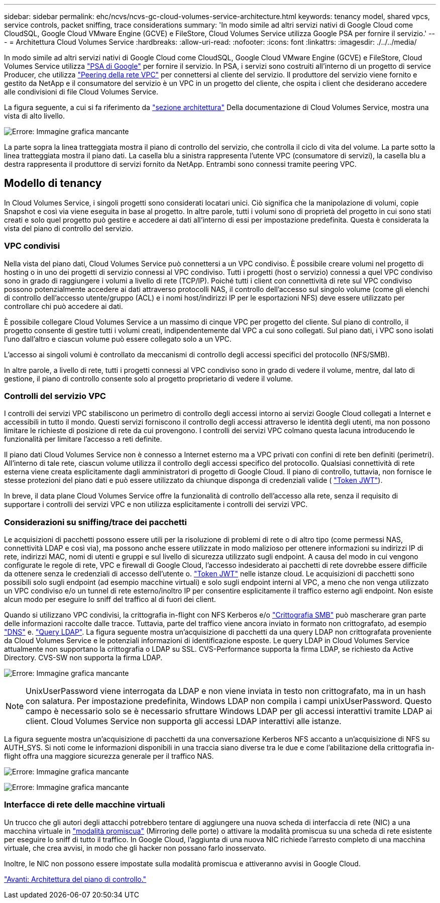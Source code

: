 ---
sidebar: sidebar 
permalink: ehc/ncvs/ncvs-gc-cloud-volumes-service-architecture.html 
keywords: tenancy model, shared vpcs, service controls, packet sniffing, trace considerations 
summary: 'In modo simile ad altri servizi nativi di Google Cloud come CloudSQL, Google Cloud VMware Engine (GCVE) e FileStore, Cloud Volumes Service utilizza Google PSA per fornire il servizio.' 
---
= Architettura Cloud Volumes Service
:hardbreaks:
:allow-uri-read: 
:nofooter: 
:icons: font
:linkattrs: 
:imagesdir: ./../../media/


[role="lead"]
In modo simile ad altri servizi nativi di Google Cloud come CloudSQL, Google Cloud VMware Engine (GCVE) e FileStore, Cloud Volumes Service utilizza https://cloud.google.com/vpc/docs/private-services-access?hl=en_US["PSA di Google"^] per fornire il servizio. In PSA, i servizi sono costruiti all'interno di un progetto di service Producer, che utilizza https://cloud.google.com/vpc/docs/vpc-peering?hl=en_US["Peering della rete VPC"^] per connettersi al cliente del servizio. Il produttore del servizio viene fornito e gestito da NetApp e il consumatore del servizio è un VPC in un progetto del cliente, che ospita i client che desiderano accedere alle condivisioni di file Cloud Volumes Service.

La figura seguente, a cui si fa riferimento da https://cloud.google.com/architecture/partners/netapp-cloud-volumes/architecture?hl=en_US["sezione architettura"^] Della documentazione di Cloud Volumes Service, mostra una vista di alto livello.

image:ncvs-gc-image1.png["Errore: Immagine grafica mancante"]

La parte sopra la linea tratteggiata mostra il piano di controllo del servizio, che controlla il ciclo di vita del volume. La parte sotto la linea tratteggiata mostra il piano dati. La casella blu a sinistra rappresenta l'utente VPC (consumatore di servizi), la casella blu a destra rappresenta il produttore di servizi fornito da NetApp. Entrambi sono connessi tramite peering VPC.



== Modello di tenancy

In Cloud Volumes Service, i singoli progetti sono considerati locatari unici. Ciò significa che la manipolazione di volumi, copie Snapshot e così via viene eseguita in base al progetto. In altre parole, tutti i volumi sono di proprietà del progetto in cui sono stati creati e solo quel progetto può gestire e accedere ai dati all'interno di essi per impostazione predefinita. Questa è considerata la vista del piano di controllo del servizio.



=== VPC condivisi

Nella vista del piano dati, Cloud Volumes Service può connettersi a un VPC condiviso. È possibile creare volumi nel progetto di hosting o in uno dei progetti di servizio connessi al VPC condiviso. Tutti i progetti (host o servizio) connessi a quel VPC condiviso sono in grado di raggiungere i volumi a livello di rete (TCP/IP). Poiché tutti i client con connettività di rete sul VPC condiviso possono potenzialmente accedere ai dati attraverso protocolli NAS, il controllo dell'accesso sul singolo volume (come gli elenchi di controllo dell'accesso utente/gruppo (ACL) e i nomi host/indirizzi IP per le esportazioni NFS) deve essere utilizzato per controllare chi può accedere ai dati.

È possibile collegare Cloud Volumes Service a un massimo di cinque VPC per progetto del cliente. Sul piano di controllo, il progetto consente di gestire tutti i volumi creati, indipendentemente dal VPC a cui sono collegati. Sul piano dati, i VPC sono isolati l'uno dall'altro e ciascun volume può essere collegato solo a un VPC.

L'accesso ai singoli volumi è controllato da meccanismi di controllo degli accessi specifici del protocollo (NFS/SMB).

In altre parole, a livello di rete, tutti i progetti connessi al VPC condiviso sono in grado di vedere il volume, mentre, dal lato di gestione, il piano di controllo consente solo al progetto proprietario di vedere il volume.



=== Controlli del servizio VPC

I controlli dei servizi VPC stabiliscono un perimetro di controllo degli accessi intorno ai servizi Google Cloud collegati a Internet e accessibili in tutto il mondo. Questi servizi forniscono il controllo degli accessi attraverso le identità degli utenti, ma non possono limitare le richieste di posizione di rete da cui provengono. I controlli dei servizi VPC colmano questa lacuna introducendo le funzionalità per limitare l'accesso a reti definite.

Il piano dati Cloud Volumes Service non è connesso a Internet esterno ma a VPC privati con confini di rete ben definiti (perimetri). All'interno di tale rete, ciascun volume utilizza il controllo degli accessi specifico del protocollo. Qualsiasi connettività di rete esterna viene creata esplicitamente dagli amministratori di progetto di Google Cloud. Il piano di controllo, tuttavia, non fornisce le stesse protezioni del piano dati e può essere utilizzato da chiunque disponga di credenziali valide ( https://datatracker.ietf.org/doc/html/rfc7519["Token JWT"^]).

In breve, il data plane Cloud Volumes Service offre la funzionalità di controllo dell'accesso alla rete, senza il requisito di supportare i controlli dei servizi VPC e non utilizza esplicitamente i controlli dei servizi VPC.



=== Considerazioni su sniffing/trace dei pacchetti

Le acquisizioni di pacchetti possono essere utili per la risoluzione di problemi di rete o di altro tipo (come permessi NAS, connettività LDAP e così via), ma possono anche essere utilizzate in modo malizioso per ottenere informazioni su indirizzi IP di rete, indirizzi MAC, nomi di utenti e gruppi e sul livello di sicurezza utilizzato sugli endpoint. A causa del modo in cui vengono configurate le regole di rete, VPC e firewall di Google Cloud, l'accesso indesiderato ai pacchetti di rete dovrebbe essere difficile da ottenere senza le credenziali di accesso dell'utente o. link:<ncvs-gc-control-plane-architecture.html#jwt-tokens["Token JWT"] nelle istanze cloud. Le acquisizioni di pacchetti sono possibili solo sugli endpoint (ad esempio macchine virtuali) e solo sugli endpoint interni al VPC, a meno che non venga utilizzato un VPC condiviso e/o un tunnel di rete esterno/inoltro IP per consentire esplicitamente il traffico esterno agli endpoint. Non esiste alcun modo per eseguire lo sniff del traffico al di fuori dei client.

Quando si utilizzano VPC condivisi, la crittografia in-flight con NFS Kerberos e/o link:ncvs-gc-data-encryption-in-transit.html#smb-encryption["Crittografia SMB"] può mascherare gran parte delle informazioni raccolte dalle tracce. Tuttavia, parte del traffico viene ancora inviato in formato non crittografato, ad esempio link:ncvs-gc-other-nas-infrastructure-service-dependencies.html#dns["DNS"] e. link:cvs-gc-other-nas-infrastructure-service-dependencies.html#ldap-queries["Query LDAP"]. La figura seguente mostra un'acquisizione di pacchetti da una query LDAP non crittografata proveniente da Cloud Volumes Service e le potenziali informazioni di identificazione esposte. Le query LDAP in Cloud Volumes Service attualmente non supportano la crittografia o LDAP su SSL. CVS-Performance supporta la firma LDAP, se richiesto da Active Directory. CVS-SW non supporta la firma LDAP.

image:ncvs-gc-image2.png["Errore: Immagine grafica mancante"]


NOTE: UnixUserPassword viene interrogata da LDAP e non viene inviata in testo non crittografato, ma in un hash con salatura. Per impostazione predefinita, Windows LDAP non compila i campi unixUserPassword. Questo campo è necessario solo se è necessario sfruttare Windows LDAP per gli accessi interattivi tramite LDAP ai client. Cloud Volumes Service non supporta gli accessi LDAP interattivi alle istanze.

La figura seguente mostra un'acquisizione di pacchetti da una conversazione Kerberos NFS accanto a un'acquisizione di NFS su AUTH_SYS. Si noti come le informazioni disponibili in una traccia siano diverse tra le due e come l'abilitazione della crittografia in-flight offra una maggiore sicurezza generale per il traffico NAS.

image:ncvs-gc-image3.png["Errore: Immagine grafica mancante"]

image:ncvs-gc-image4.png["Errore: Immagine grafica mancante"]



=== Interfacce di rete delle macchine virtuali

Un trucco che gli autori degli attacchi potrebbero tentare di aggiungere una nuova scheda di interfaccia di rete (NIC) a una macchina virtuale in https://en.wikipedia.org/wiki/Promiscuous_mode["modalità promiscua"^] (Mirroring delle porte) o attivare la modalità promiscua su una scheda di rete esistente per eseguire lo sniff di tutto il traffico. In Google Cloud, l'aggiunta di una nuova NIC richiede l'arresto completo di una macchina virtuale, che crea avvisi, in modo che gli hacker non possano farlo inosservato.

Inoltre, le NIC non possono essere impostate sulla modalità promiscua e attiveranno avvisi in Google Cloud.

link:ncvs-gc-control-plane-architecture.html["Avanti: Architettura del piano di controllo."]
